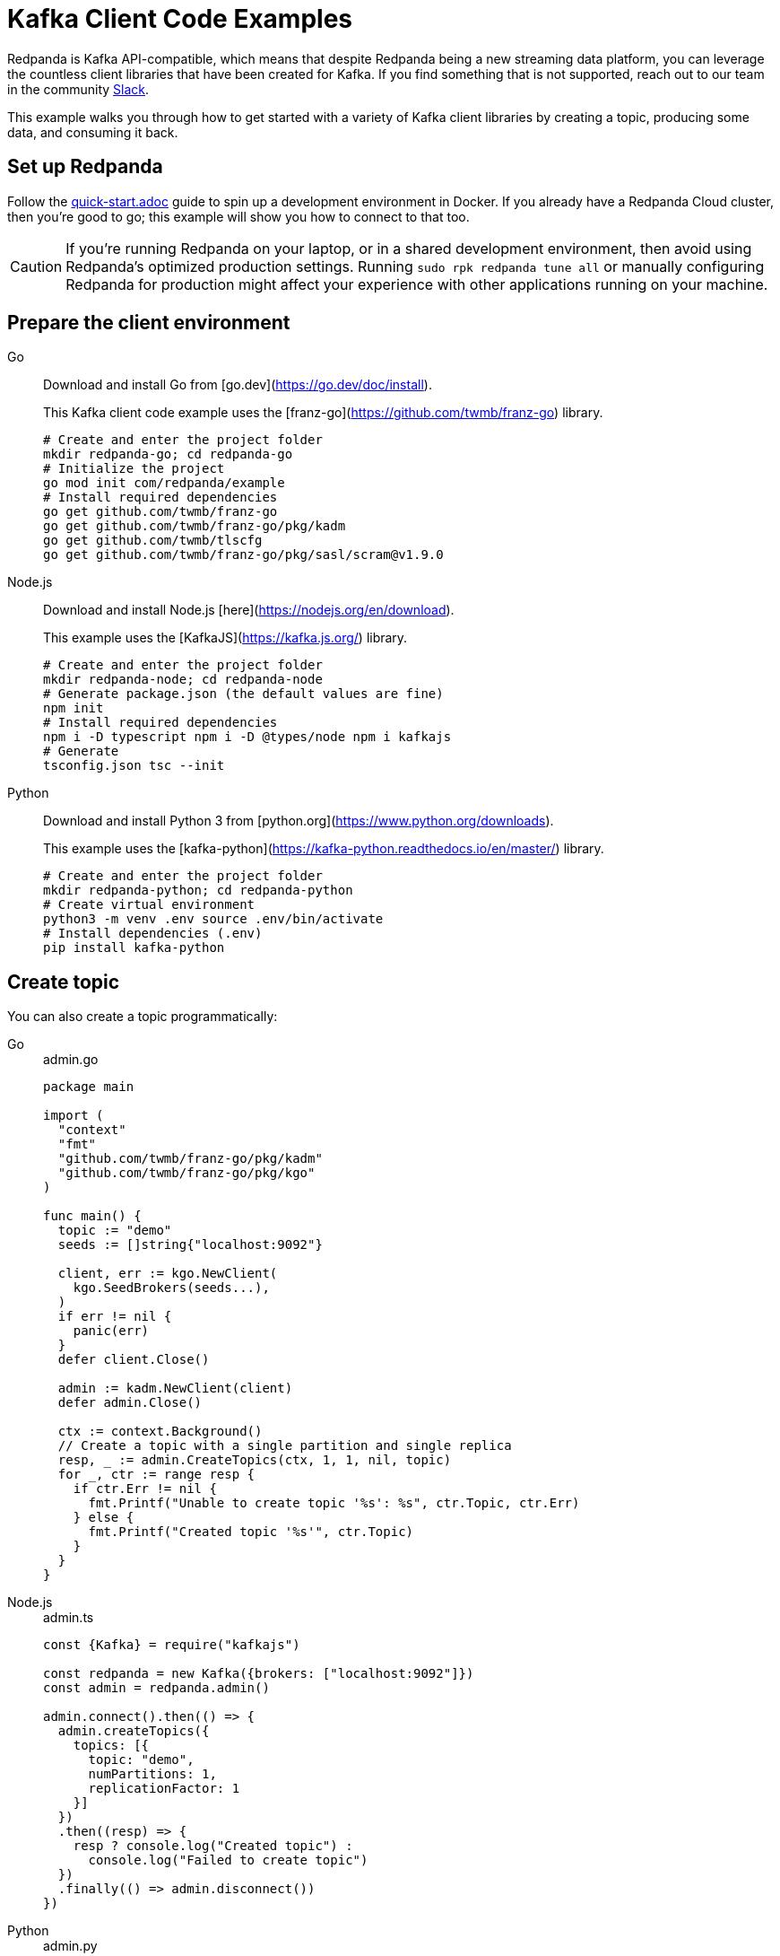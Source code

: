 = Kafka Client Code Examples
:description: How to produce to and consume from Redpanda in a variety of languages.

Redpanda is Kafka API-compatible, which means that despite Redpanda being a
new streaming data platform, you can leverage the countless client libraries
that have been created for Kafka. If you find something that is not
supported, reach out to our team in the community https://redpanda.com/slack[Slack].

This example walks you through how to get started with a variety of Kafka
client libraries by creating a topic, producing some data, and consuming it
back.

== Set up Redpanda

Follow the link:quick-start.adoc[] guide to spin up a development
environment in Docker. If you already have a Redpanda Cloud
cluster, then you're good to go; this example will show you how to connect to that too.

[CAUTION]
====
If you're running Redpanda on your laptop, or in a shared development
environment, then avoid using Redpanda's optimized production settings. Running
`sudo rpk redpanda tune all` or manually configuring Redpanda for production
might affect your experience with other applications running on your machine.
====

== Prepare the client environment

[tabs]
====
Go::
+
--

Download and install Go from [go.dev](https://go.dev/doc/install).

This Kafka client code example uses the [franz-go](https://github.com/twmb/franz-go) library.

```bash
# Create and enter the project folder
mkdir redpanda-go; cd redpanda-go 
# Initialize the project 
go mod init com/redpanda/example 
# Install required dependencies 
go get github.com/twmb/franz-go 
go get github.com/twmb/franz-go/pkg/kadm 
go get github.com/twmb/tlscfg 
go get github.com/twmb/franz-go/pkg/sasl/scram@v1.9.0
```
--
Node.js::
+
--
Download and install Node.js [here](https://nodejs.org/en/download).

This example uses the [KafkaJS](https://kafka.js.org/) library.

```bash
# Create and enter the project folder
mkdir redpanda-node; cd redpanda-node
# Generate package.json (the default values are fine)
npm init
# Install required dependencies
npm i -D typescript npm i -D @types/node npm i kafkajs
# Generate
tsconfig.json tsc --init
```
--
Python::
+
--
Download and install Python 3 from [python.org](https://www.python.org/downloads).

This example uses the [kafka-python](https://kafka-python.readthedocs.io/en/master/) library.

```bash
# Create and enter the project folder
mkdir redpanda-python; cd redpanda-python
# Create virtual environment
python3 -m venv .env source .env/bin/activate
# Install dependencies (.env)
pip install kafka-python
```
--
====

== Create topic

You can also create a topic programmatically:

[tabs]
====
Go::
+

.admin.go
```go
package main

import (
  "context"
  "fmt"
  "github.com/twmb/franz-go/pkg/kadm"
  "github.com/twmb/franz-go/pkg/kgo"
)

func main() {
  topic := "demo"
  seeds := []string{"localhost:9092"}

  client, err := kgo.NewClient(
    kgo.SeedBrokers(seeds...),
  )
  if err != nil {
    panic(err)
  }
  defer client.Close()

  admin := kadm.NewClient(client)
  defer admin.Close()

  ctx := context.Background()
  // Create a topic with a single partition and single replica
  resp, _ := admin.CreateTopics(ctx, 1, 1, nil, topic)
  for _, ctr := range resp {
    if ctr.Err != nil {
      fmt.Printf("Unable to create topic '%s': %s", ctr.Topic, ctr.Err)
    } else {
      fmt.Printf("Created topic '%s'", ctr.Topic)
    }
  }
}
```

Node.js::
+

.admin.ts
```js
const {Kafka} = require("kafkajs")

const redpanda = new Kafka({brokers: ["localhost:9092"]})
const admin = redpanda.admin()

admin.connect().then(() => {
  admin.createTopics({
    topics: [{
      topic: "demo",
      numPartitions: 1,
      replicationFactor: 1
    }]
  })
  .then((resp) => {
    resp ? console.log("Created topic") :
      console.log("Failed to create topic")
  })
  .finally(() => admin.disconnect())
})
```

Python::
+
--

.admin.py
```py
from kafka import KafkaAdminClient
from kafka.admin import NewTopic
from kafka.errors import TopicAlreadyExistsError

admin = KafkaAdminClient(bootstrap_servers="localhost:9092")

try:
  demo_topic = NewTopic(name="demo", num_partitions=1, replication_factor=1)
  admin.create_topics(new_topics=[demo_topic])
  print("Created topic")
except TopicAlreadyExistsError as e:
  print("Topic already exists")
finally:
  admin.close()
```
--
====

